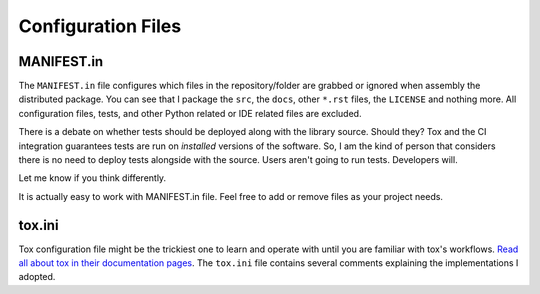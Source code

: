 Configuration Files
-------------------

MANIFEST.in
~~~~~~~~~~~

The ``MANIFEST.in`` file configures which files in the repository/folder are
grabbed or ignored when assembly the distributed package. You can see that I
package the ``src``, the ``docs``, other ``*.rst`` files, the ``LICENSE`` and
nothing more. All configuration files, tests, and other Python related or IDE
related files are excluded.

There is a debate on whether tests should be deployed along with the library
source. Should they? Tox and the CI integration guarantees tests are run on
*installed* versions of the software. So, I am the kind of person that
considers there is no need to deploy tests alongside with the source. Users
aren't going to run tests. Developers will.

Let me know if you think differently.

It is actually easy to work with MANIFEST.in file. Feel free to add or remove
files as your project needs.

tox.ini
~~~~~~~

Tox configuration file might be the trickiest one to learn and operate with
until you are familiar with tox's workflows. `Read all about tox in their
documentation pages <https://tox.readthedocs.io/en/latest/>`_. The ``tox.ini``
file contains several comments explaining the implementations I adopted.

